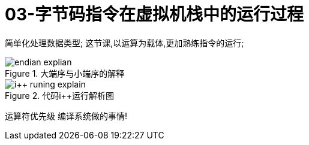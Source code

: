 = 03-字节码指令在虚拟机栈中的运行过程
:doctype: article
:encoding: utf-8
:lang: zh-cn
:toc: left
:toc-title: 导航目录
:toclevels: 4
:sectnums:
:sectanchors:

:hardbreaks:
:experimental:
:icons: font

[preface]
简单化处理数据类型; 这节课,以运算为载体,更加熟练指令的运行;

.大端序与小端序的解释
image::https://cdn.jsdelivr.net/gh/yufarui/simple_picture@main/jvm/endian_explian.png[]

.代码i++运行解析图
image::https://cdn.jsdelivr.net/gh/yufarui/simple_picture@main/jvm/i++_runing_explain.png[]

运算符优先级 编译系统做的事情!
